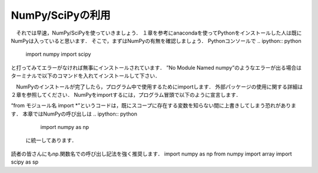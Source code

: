 NumPy/SciPyの利用
===============================

　それでは早速，NumPy/SciPyを使っていきましょう．
１章を参考にanacondaを使ってPythonをインストールした人は既にNumPyは入っていると思います．
そこで，まずはNumPyの有無を確認しましょう．
Pythonコンソールで
.. ipython:: python
    import numpy
    import scipy

と打ってみてエラーがなければ無事にインストールされています．
”No Module Named numpy”のようなエラーが出る場合はターミナルで以下のコマンドを入れてインストールして下さい．

.. code-block:: bash
    pip install numpy
    pip install scipy

　NumPyのインストールが完了したら，プログラム中で使用するためにimportします．
外部パッケージの使用に関する詳細は２章を参照してください．
NumPyをimportするには，プログラム冒頭で以下のように宣言します．

.. ipython:: python
    import numpy
    from numpy import *

“from モジュール名 import *”というコードは，既にスコープに存在する変数を知らない間に上書きしてしまう恐れがあります．
本章ではNumPyの呼び出しは
.. ipython:: python
    import numpy as np

 に統一してあります．
読者の皆さんにもnp.関数名での呼び出し記法を強く推奨します．
import numpy as np
from numpy import array
import scipy as sp

